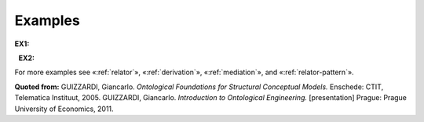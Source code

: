 Examples
--------

**EX1:**

.. container:: figure

   |Example marriage|

  **EX2:**

.. container:: figure

   |Example supervizor|

For more examples see «:ref:`relator`»,
«:ref:`derivation`»,
«:ref:`mediation`», and «:ref:`relator-pattern`».

**Quoted from:** GUIZZARDI,
Giancarlo. *Ontological Foundations for Structural Conceptual Models.*
Enschede: CTIT, Telematica Instituut, 2005. GUIZZARDI, Giancarlo.
*Introduction to Ontological Engineering.* [presentation] Prague: Prague
University of Economics, 2011.

.. |Example marriage| image:: _images/marriage.png
.. |Example supervizor| image:: _images/supervizor.png